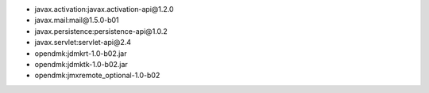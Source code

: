 - javax.activation:javax.activation-api\@1.2.0
- javax.mail:mail\@1.5.0-b01
- javax.persistence:persistence-api\@1.0.2
- javax.servlet:servlet-api\@2.4
- opendmk:jdmkrt-1.0-b02.jar
- opendmk:jdmktk-1.0-b02.jar
- opendmk:jmxremote_optional-1.0-b02
